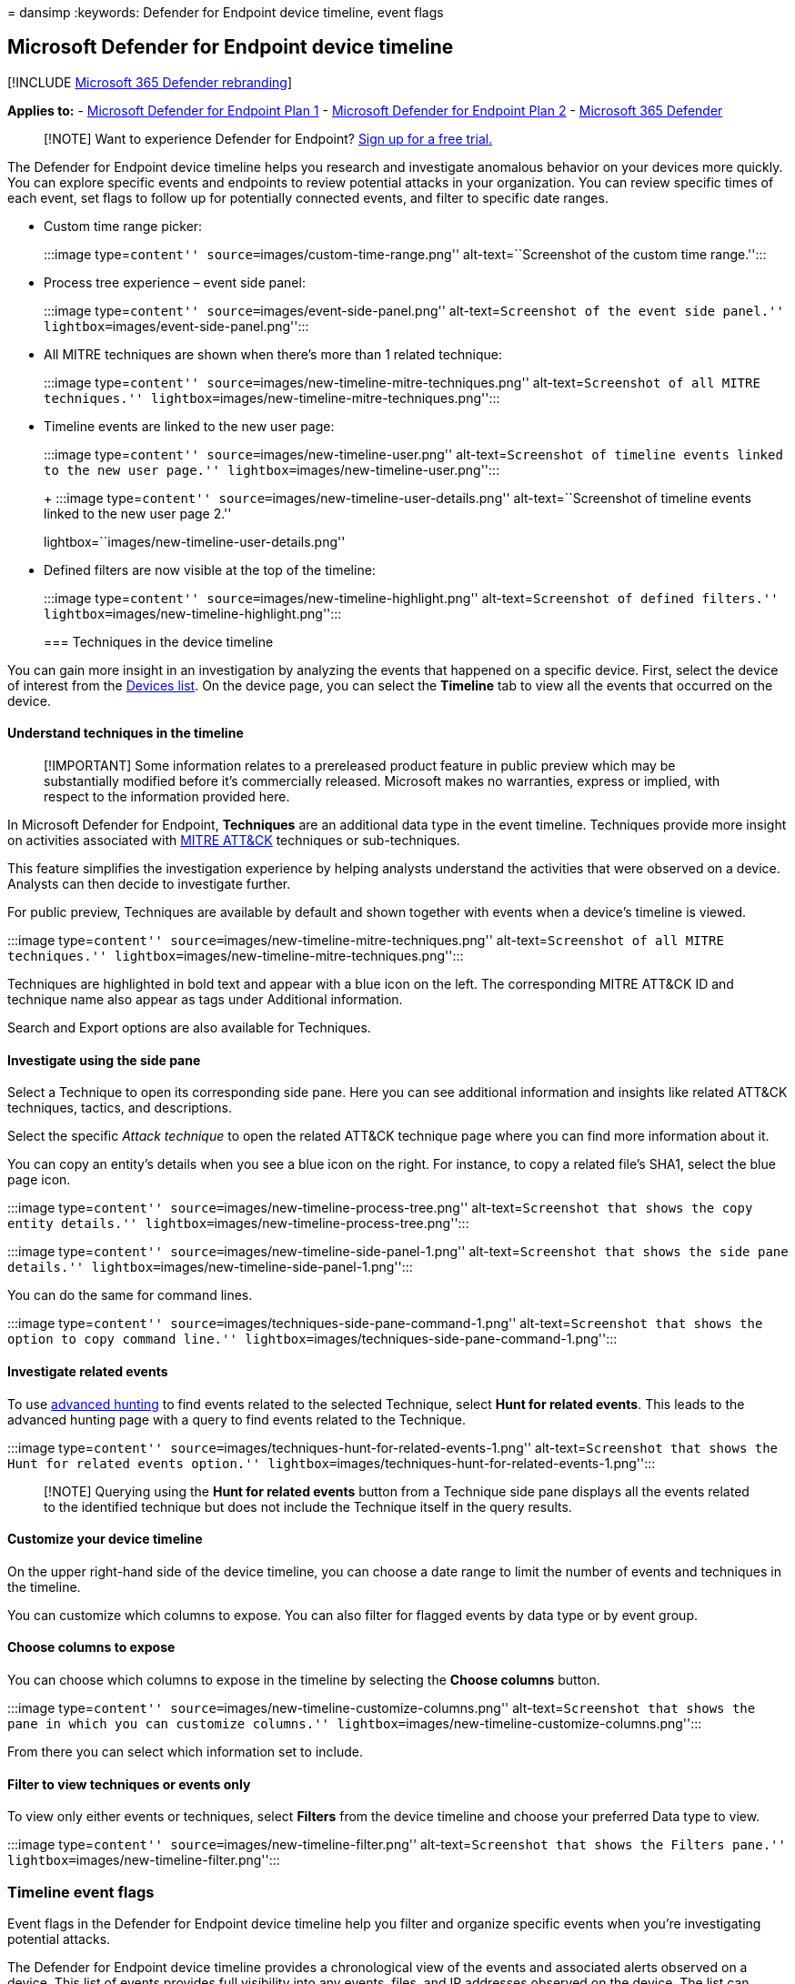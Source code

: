 = 
dansimp
:keywords: Defender for Endpoint device timeline, event flags

== Microsoft Defender for Endpoint device timeline

{empty}[!INCLUDE link:../../includes/microsoft-defender.md[Microsoft 365
Defender rebranding]]

*Applies to:* -
https://go.microsoft.com/fwlink/p/?linkid=2154037[Microsoft Defender for
Endpoint Plan 1] -
https://go.microsoft.com/fwlink/p/?linkid=2154037[Microsoft Defender for
Endpoint Plan 2] -
https://go.microsoft.com/fwlink/?linkid=2118804[Microsoft 365 Defender]

____
{empty}[!NOTE] Want to experience Defender for Endpoint?
https://signup.microsoft.com/create-account/signup?products=7f379fee-c4f9-4278-b0a1-e4c8c2fcdf7e&ru=https://aka.ms/MDEp2OpenTrial?ocid=docs-wdatp-assignaccess-abovefoldlink[Sign
up for a free trial.]
____

The Defender for Endpoint device timeline helps you research and
investigate anomalous behavior on your devices more quickly. You can
explore specific events and endpoints to review potential attacks in
your organization. You can review specific times of each event, set
flags to follow up for potentially connected events, and filter to
specific date ranges.

* Custom time range picker:
+
:::image type=``content'' source=``images/custom-time-range.png''
alt-text=``Screenshot of the custom time range.'':::
* Process tree experience – event side panel:
+
:::image type=``content'' source=``images/event-side-panel.png''
alt-text=``Screenshot of the event side panel.''
lightbox=``images/event-side-panel.png'':::
* All MITRE techniques are shown when there’s more than 1 related
technique:
+
:::image type=``content''
source=``images/new-timeline-mitre-techniques.png''
alt-text=``Screenshot of all MITRE techniques.''
lightbox=``images/new-timeline-mitre-techniques.png'':::
* Timeline events are linked to the new user page:
+
:::image type=``content'' source=``images/new-timeline-user.png''
alt-text=``Screenshot of timeline events linked to the new user page.''
lightbox=``images/new-timeline-user.png'':::
+
:::image type=``content''
source=``images/new-timeline-user-details.png'' alt-text=``Screenshot of
timeline events linked to the new user page 2.''
lightbox=``images/new-timeline-user-details.png'':::
* Defined filters are now visible at the top of the timeline:
+
:::image type=``content'' source=``images/new-timeline-highlight.png''
alt-text=``Screenshot of defined filters.''
lightbox=``images/new-timeline-highlight.png'':::

=== Techniques in the device timeline

You can gain more insight in an investigation by analyzing the events
that happened on a specific device. First, select the device of interest
from the link:machines-view-overview.md[Devices list]. On the device
page, you can select the *Timeline* tab to view all the events that
occurred on the device.

==== Understand techniques in the timeline

____
[!IMPORTANT] Some information relates to a prereleased product feature
in public preview which may be substantially modified before it’s
commercially released. Microsoft makes no warranties, express or
implied, with respect to the information provided here.
____

In Microsoft Defender for Endpoint, *Techniques* are an additional data
type in the event timeline. Techniques provide more insight on
activities associated with https://attack.mitre.org/[MITRE ATT&CK]
techniques or sub-techniques.

This feature simplifies the investigation experience by helping analysts
understand the activities that were observed on a device. Analysts can
then decide to investigate further.

For public preview, Techniques are available by default and shown
together with events when a device’s timeline is viewed.

:::image type=``content''
source=``images/new-timeline-mitre-techniques.png''
alt-text=``Screenshot of all MITRE techniques.''
lightbox=``images/new-timeline-mitre-techniques.png'':::

Techniques are highlighted in bold text and appear with a blue icon on
the left. The corresponding MITRE ATT&CK ID and technique name also
appear as tags under Additional information.

Search and Export options are also available for Techniques.

==== Investigate using the side pane

Select a Technique to open its corresponding side pane. Here you can see
additional information and insights like related ATT&CK techniques,
tactics, and descriptions.

Select the specific _Attack technique_ to open the related ATT&CK
technique page where you can find more information about it.

You can copy an entity’s details when you see a blue icon on the right.
For instance, to copy a related file’s SHA1, select the blue page icon.

:::image type=``content''
source=``images/new-timeline-process-tree.png'' alt-text=``Screenshot
that shows the copy entity details.''
lightbox=``images/new-timeline-process-tree.png'':::

:::image type=``content''
source=``images/new-timeline-side-panel-1.png'' alt-text=``Screenshot
that shows the side pane details.''
lightbox=``images/new-timeline-side-panel-1.png'':::

You can do the same for command lines.

:::image type=``content''
source=``images/techniques-side-pane-command-1.png''
alt-text=``Screenshot that shows the option to copy command line.''
lightbox=``images/techniques-side-pane-command-1.png'':::

==== Investigate related events

To use link:advanced-hunting-overview.md[advanced hunting] to find
events related to the selected Technique, select *Hunt for related
events*. This leads to the advanced hunting page with a query to find
events related to the Technique.

:::image type=``content''
source=``images/techniques-hunt-for-related-events-1.png''
alt-text=``Screenshot that shows the Hunt for related events option.''
lightbox=``images/techniques-hunt-for-related-events-1.png'':::

____
[!NOTE] Querying using the *Hunt for related events* button from a
Technique side pane displays all the events related to the identified
technique but does not include the Technique itself in the query
results.
____

==== Customize your device timeline

On the upper right-hand side of the device timeline, you can choose a
date range to limit the number of events and techniques in the timeline.

You can customize which columns to expose. You can also filter for
flagged events by data type or by event group.

==== Choose columns to expose

You can choose which columns to expose in the timeline by selecting the
*Choose columns* button.

:::image type=``content''
source=``images/new-timeline-customize-columns.png''
alt-text=``Screenshot that shows the pane in which you can customize
columns.'' lightbox=``images/new-timeline-customize-columns.png'':::

From there you can select which information set to include.

==== Filter to view techniques or events only

To view only either events or techniques, select *Filters* from the
device timeline and choose your preferred Data type to view.

:::image type=``content'' source=``images/new-timeline-filter.png''
alt-text=``Screenshot that shows the Filters pane.''
lightbox=``images/new-timeline-filter.png'':::

=== Timeline event flags

Event flags in the Defender for Endpoint device timeline help you filter
and organize specific events when you’re investigating potential
attacks.

The Defender for Endpoint device timeline provides a chronological view
of the events and associated alerts observed on a device. This list of
events provides full visibility into any events, files, and IP addresses
observed on the device. The list can sometimes be lengthy. Device
timeline event flags help you track events that could be related.

After you’ve gone through a device timeline, you can sort, filter, and
export the specific events that you flagged.

While navigating the device timeline, you can search and filter for
specific events. You can set event flags by:

* Highlighting the most important events
* Marking events that require deep dive
* Building a clean breach timeline

=== Flag an event

[arabic]
. Find the event that you want to flag.
. Click the flag icon in the Flag column.

:::image type=``content'' source=``images/device-flags.png''
alt-text=``The device timeline flag''
lightbox=``images/device-flags.png'':::

=== View flagged events

[arabic]
. In the timeline *Filters* section, enable *Flagged events*.
. Click *Apply*. Only flagged events are displayed.

You can apply additional filters by clicking on the time bar. This will
only show events prior to the flagged event.

:::image type=``content'' source=``images/device-flag-filter.png''
alt-text=``Screenshot that shows the device timeline flag with the
filter switched on.'' lightbox=``images/device-flag-filter.png'':::
